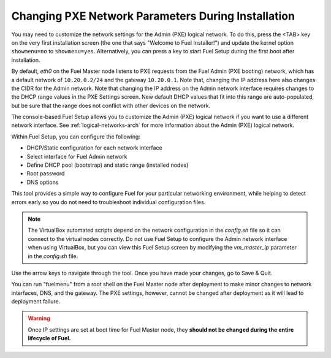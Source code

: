 
.. _Network_Install:

Changing PXE Network Parameters During Installation
---------------------------------------------------

You may need to customize the network settings for the Admin
(PXE) logical network.
To do this, press the <TAB> key on the very first installation screen
(the one that says "Welcome to Fuel Installer!")
and update the kernel option ``showmenu=no`` to ``showmenu=yes``.
Alternatively, you can press a key to start Fuel Setup
during the first boot after installation.

By default, `eth0` on the Fuel Master node listens to PXE requests
from the Fuel Admin (PXE booting) network, which has a default
network of ``10.20.0.2/24`` and the gateway ``10.20.0.1``.
Note that, changing the IP address here
also changes the CIDR for the Admin network.
Note that changing the IP address on the Admin network interface
requires changes to the DHCP range values
in the PXE Settings screen.
New default DHCP values that fit into this range are auto-populated,
but be sure that the range does not conflict
with other devices on the network.

The console-based Fuel Setup allows you to customize the Admin (PXE)
logical network if you want to use a different network interface.
See :ref:`logical-networks-arch` for more information about
the Admin (PXE) logical network.

Within Fuel Setup, you can configure the following:

* DHCP/Static configuration for each network interface
* Select interface for Fuel Admin network
* Define DHCP pool (bootstrap) and static range (installed nodes)
* Root password
* DNS options

This tool provides a simple way to configure Fuel
for your particular networking environment,
while helping to detect errors early
so you do not need to troubleshoot individual configuration files.

.. note::  The VirtualBox automated scripts
   depend on the network configuration in the *config.sh* file
   so it can connect to the virtual nodes correctly.
   Do not use Fuel Setup to configure the Admin network interface
   when using VirtualBox,
   but you can view this Fuel Setup screen
   by modifying the `vm_master_ip` parameter in the *config.sh* file.

.. image:: /_images/fuel-menu-interfaces.jpg
  :width: 60%

Use the arrow keys to navigate through the tool.
Once you have made your changes,
go to Save & Quit.

You can run "fuelmenu" from a root shell on the Fuel Master node
after deployment to make minor changes
to network interfaces, DNS, and the gateway.
The PXE settings, however,
cannot be changed after deployment as it will lead to deployment failure.

.. warning::

  Once IP settings are set at boot time for Fuel Master node,
  they **should not be changed during the entire lifecycle of Fuel.**


